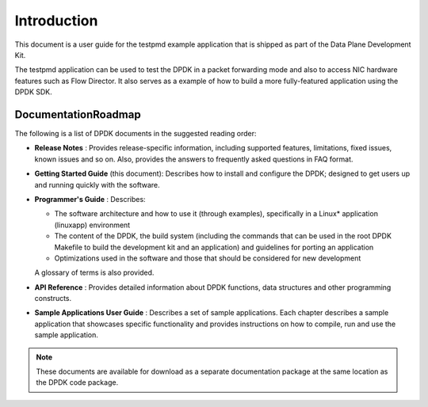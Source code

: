 ..  BSD LICENSE
    Copyright(c) 2010-2014 Intel Corporation. All rights reserved.
    All rights reserved.

    Redistribution and use in source and binary forms, with or without
    modification, are permitted provided that the following conditions
    are met:

    * Redistributions of source code must retain the above copyright
    notice, this list of conditions and the following disclaimer.
    * Redistributions in binary form must reproduce the above copyright
    notice, this list of conditions and the following disclaimer in
    the documentation and/or other materials provided with the
    distribution.
    * Neither the name of Intel Corporation nor the names of its
    contributors may be used to endorse or promote products derived
    from this software without specific prior written permission.

    THIS SOFTWARE IS PROVIDED BY THE COPYRIGHT HOLDERS AND CONTRIBUTORS
    "AS IS" AND ANY EXPRESS OR IMPLIED WARRANTIES, INCLUDING, BUT NOT
    LIMITED TO, THE IMPLIED WARRANTIES OF MERCHANTABILITY AND FITNESS FOR
    A PARTICULAR PURPOSE ARE DISCLAIMED. IN NO EVENT SHALL THE COPYRIGHT
    OWNER OR CONTRIBUTORS BE LIABLE FOR ANY DIRECT, INDIRECT, INCIDENTAL,
    SPECIAL, EXEMPLARY, OR CONSEQUENTIAL DAMAGES (INCLUDING, BUT NOT
    LIMITED TO, PROCUREMENT OF SUBSTITUTE GOODS OR SERVICES; LOSS OF USE,
    DATA, OR PROFITS; OR BUSINESS INTERRUPTION) HOWEVER CAUSED AND ON ANY
    THEORY OF LIABILITY, WHETHER IN CONTRACT, STRICT LIABILITY, OR TORT
    (INCLUDING NEGLIGENCE OR OTHERWISE) ARISING IN ANY WAY OUT OF THE USE
    OF THIS SOFTWARE, EVEN IF ADVISED OF THE POSSIBILITY OF SUCH DAMAGE.

Introduction
============

This document is a user guide for the testpmd example application that is shipped as part of the Data Plane Development Kit.

The testpmd application can be used to test the DPDK in a packet forwarding mode
and also to access NIC hardware features such as Flow Director.
It also serves as a example of how to build a more fully-featured application using the DPDK SDK.

DocumentationRoadmap
--------------------

The following is a list of DPDK documents in the suggested reading order:

*   **Release Notes** : Provides release-specific information, including supported features,
    limitations, fixed issues, known issues and so on.
    Also, provides the answers to frequently asked questions in FAQ format.

*   **Getting Started Guide** (this document): Describes how to install and configure the DPDK;
    designed to get users up and running quickly with the software.

*   **Programmer's Guide** : Describes:

    *   The software architecture and how to use it (through examples), specifically in a Linux* application (linuxapp) environment

    *   The content of the DPDK, the build system
        (including the commands that can be used in the root DPDK Makefile to build the development kit and an application)
        and guidelines for porting an application

    *   Optimizations used in the software and those that should be considered for new development

    A glossary of terms is also provided.

*   **API Reference** : Provides detailed information about DPDK functions, data structures and other programming constructs.

*   **Sample Applications User Guide** : Describes a set of sample applications.
    Each chapter describes a sample application that showcases specific functionality and
    provides instructions on how to compile, run and use the sample application.

.. note::

    These documents are available for download as a separate documentation package at the same location as the DPDK code package.
